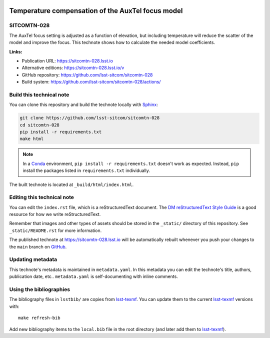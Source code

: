 .. image:: https://img.shields.io/badge/sitcomtn--028-lsst.io-brightgreen.svg
   :target: https://sitcomtn-028.lsst.io
.. image:: https://github.com/lsst-sitcom/sitcomtn-028/workflows/CI/badge.svg
   :target: https://github.com/lsst-sitcom/sitcomtn-028/actions/
..
  Uncomment this section and modify the DOI strings to include a Zenodo DOI badge in the README
  .. image:: https://zenodo.org/badge/doi/10.5281/zenodo.#####.svg
     :target: http://dx.doi.org/10.5281/zenodo.#####

##################################################
Temperature compensation of the AuxTel focus model
##################################################

SITCOMTN-028
============

The AuxTel focus setting is adjusted as a function of elevation, but including temperature will reduce the scatter of the model and improve the focus.  This technote shows how to calculate the needed model coefficients.

**Links:**

- Publication URL: https://sitcomtn-028.lsst.io
- Alternative editions: https://sitcomtn-028.lsst.io/v
- GitHub repository: https://github.com/lsst-sitcom/sitcomtn-028
- Build system: https://github.com/lsst-sitcom/sitcomtn-028/actions/


Build this technical note
=========================

You can clone this repository and build the technote locally with `Sphinx`_:

.. code-block:: bash

   git clone https://github.com/lsst-sitcom/sitcomtn-028
   cd sitcomtn-028
   pip install -r requirements.txt
   make html

.. note::

   In a Conda_ environment, ``pip install -r requirements.txt`` doesn't work as expected.
   Instead, ``pip`` install the packages listed in ``requirements.txt`` individually.

The built technote is located at ``_build/html/index.html``.

Editing this technical note
===========================

You can edit the ``index.rst`` file, which is a reStructuredText document.
The `DM reStructuredText Style Guide`_ is a good resource for how we write reStructuredText.

Remember that images and other types of assets should be stored in the ``_static/`` directory of this repository.
See ``_static/README.rst`` for more information.

The published technote at https://sitcomtn-028.lsst.io will be automatically rebuilt whenever you push your changes to the ``main`` branch on `GitHub <https://github.com/lsst-sitcom/sitcomtn-028>`_.

Updating metadata
=================

This technote's metadata is maintained in ``metadata.yaml``.
In this metadata you can edit the technote's title, authors, publication date, etc..
``metadata.yaml`` is self-documenting with inline comments.

Using the bibliographies
========================

The bibliography files in ``lsstbib/`` are copies from `lsst-texmf`_.
You can update them to the current `lsst-texmf`_ versions with::

   make refresh-bib

Add new bibliography items to the ``local.bib`` file in the root directory (and later add them to `lsst-texmf`_).

.. _Sphinx: http://sphinx-doc.org
.. _DM reStructuredText Style Guide: https://developer.lsst.io/restructuredtext/style.html
.. _this repo: ./index.rst
.. _Conda: http://conda.pydata.org/docs/
.. _lsst-texmf: https://lsst-texmf.lsst.io
